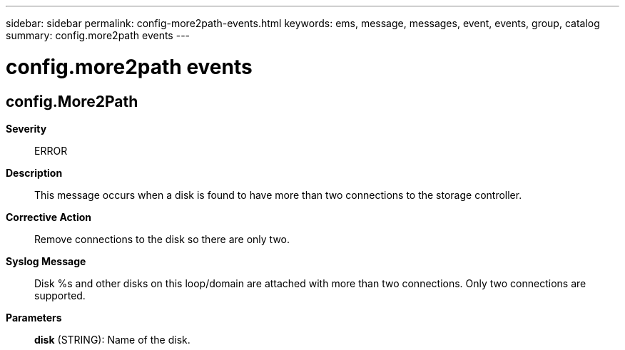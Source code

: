 ---
sidebar: sidebar
permalink: config-more2path-events.html
keywords: ems, message, messages, event, events, group, catalog
summary: config.more2path events
---

= config.more2path events
:toc: macro
:toclevels: 1
:hardbreaks:
:nofooter:
:icons: font
:linkattrs:
:imagesdir: ./media/

== config.More2Path
*Severity*::
ERROR
*Description*::
This message occurs when a disk is found to have more than two connections to the storage controller.
*Corrective Action*::
Remove connections to the disk so there are only two.
*Syslog Message*::
Disk %s and other disks on this loop/domain are attached with more than two connections. Only two connections are supported.
*Parameters*::
*disk* (STRING): Name of the disk.
